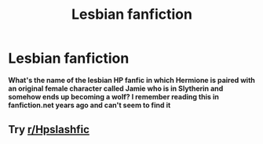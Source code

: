 #+TITLE: Lesbian fanfiction

* Lesbian fanfiction
:PROPERTIES:
:Author: odiloy0154
:Score: 0
:DateUnix: 1600745604.0
:DateShort: 2020-Sep-22
:FlairText: What's That Fic?
:END:
*What's the name of the lesbian HP fanfic in which Hermione is paired with an original female character called Jamie who is in Slytherin and somehow ends up becoming a wolf? I remember reading this in fanfiction.net years ago and can't seem to find it*


** Try [[/r/Hpslashfic][r/Hpslashfic]]
:PROPERTIES:
:Author: _-Perses-_
:Score: -1
:DateUnix: 1600771416.0
:DateShort: 2020-Sep-22
:END:
